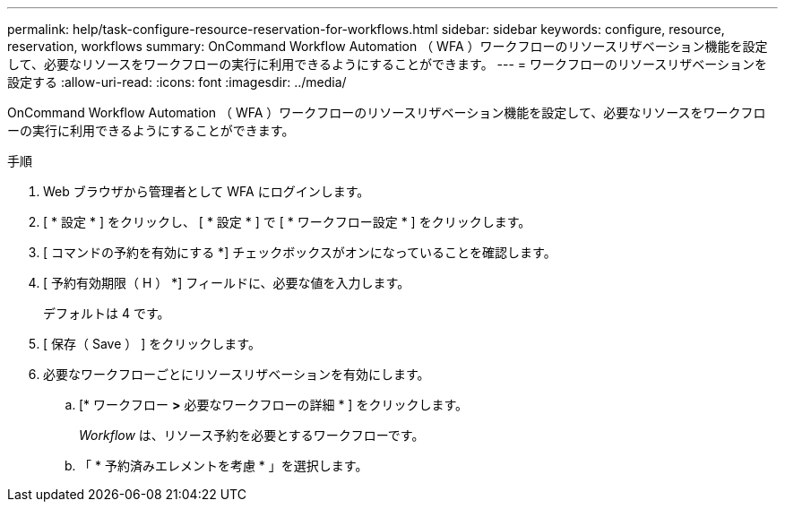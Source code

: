 ---
permalink: help/task-configure-resource-reservation-for-workflows.html 
sidebar: sidebar 
keywords: configure, resource, reservation, workflows 
summary: OnCommand Workflow Automation （ WFA ）ワークフローのリソースリザベーション機能を設定して、必要なリソースをワークフローの実行に利用できるようにすることができます。 
---
= ワークフローのリソースリザベーションを設定する
:allow-uri-read: 
:icons: font
:imagesdir: ../media/


[role="lead"]
OnCommand Workflow Automation （ WFA ）ワークフローのリソースリザベーション機能を設定して、必要なリソースをワークフローの実行に利用できるようにすることができます。

.手順
. Web ブラウザから管理者として WFA にログインします。
. [ * 設定 * ] をクリックし、 [ * 設定 * ] で [ * ワークフロー設定 * ] をクリックします。
. [ コマンドの予約を有効にする *] チェックボックスがオンになっていることを確認します。
. [ 予約有効期限（ H ） *] フィールドに、必要な値を入力します。
+
デフォルトは 4 です。

. [ 保存（ Save ） ] をクリックします。
. 必要なワークフローごとにリソースリザベーションを有効にします。
+
.. [* ワークフロー *>* 必要なワークフローの詳細 * ] をクリックします。
+
_Workflow_ は、リソース予約を必要とするワークフローです。

.. 「 * 予約済みエレメントを考慮 * 」を選択します。



